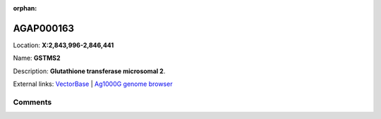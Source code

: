 :orphan:



AGAP000163
==========

Location: **X:2,843,996-2,846,441**

Name: **GSTMS2**

Description: **Glutathione transferase microsomal 2**.

External links:
`VectorBase <https://www.vectorbase.org/Anopheles_gambiae/Gene/Summary?g=AGAP000163>`_ |
`Ag1000G genome browser <https://www.malariagen.net/apps/ag1000g/phase1-AR3/index.html?genome_region=X:2843996-2846441#genomebrowser>`_





Comments
--------


.. raw:: html

    <div id="disqus_thread"></div>
    <script>
    
    var disqus_config = function () {
        this.page.identifier = '/gene/AGAP000163';
    };
    
    (function() { // DON'T EDIT BELOW THIS LINE
    var d = document, s = d.createElement('script');
    s.src = 'https://agam-selection-atlas.disqus.com/embed.js';
    s.setAttribute('data-timestamp', +new Date());
    (d.head || d.body).appendChild(s);
    })();
    </script>
    <noscript>Please enable JavaScript to view the <a href="https://disqus.com/?ref_noscript">comments.</a></noscript>


